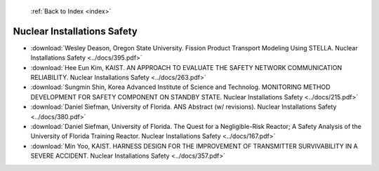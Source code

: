  :ref:`Back to Index <index>`

Nuclear Installations Safety
----------------------------

* :download:`Wesley Deason, Oregon State University. Fission Product Transport Modeling Using STELLA. Nuclear Installations Safety <../docs/395.pdf>`
* :download:`Hee Eun Kim, KAIST. AN APPROACH TO EVALUATE THE SAFETY NETWORK COMMUNICATION RELIABILITY. Nuclear Installations Safety <../docs/263.pdf>`
* :download:`Sungmin Shin, Korea Advanced Institute of Science and Technolog. MONITORING METHOD DEVELOPMENT FOR SAFETY COMPONENT ON STANDBY STATE. Nuclear Installations Safety <../docs/215.pdf>`
* :download:`Daniel Siefman, University of Florida. ANS Abstract (w/ revisions). Nuclear Installations Safety <../docs/380.pdf>`
* :download:`Daniel Siefman, University of Florida. The Quest for a Negligible-Risk Reactor; A Safety Analysis of the University of Florida Training Reactor. Nuclear Installations Safety <../docs/167.pdf>`
* :download:`Min Yoo, KAIST. HARNESS DESIGN FOR THE IMPROVEMENT OF TRANSMITTER SURVIVABILITY IN A SEVERE ACCIDENT. Nuclear Installations Safety <../docs/357.pdf>`
